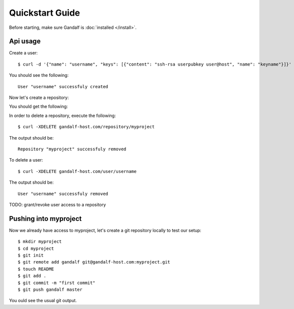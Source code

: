 ================
Quickstart Guide
================

Before starting, make sure Gandalf is :doc:`installed </install>`.

Api usage
=========

Create a user:

.. highlight:: bash

::

    $ curl -d '{"name": "username", "keys": [{"content": "ssh-rsa userpubkey user@host", "name": "keyname"}]}' gandalf-host.com/user

You should see the following:

.. highlight:: bash

::

    User "username" successfuly created

Now let's create a repository:

.. highlight:: bash

    $ curl -d '{"name": "myproject", "users": ["username"], "ispublic": true}' gandalf-host.com/repository

You should get the following:

.. highlight:: bash

    Repository "myproject" successfuly created

In order to delete a repository, execute the following:

.. highlight:: bash

::

    $ curl -XDELETE gandalf-host.com/repository/myproject

The output should be:

.. highlight:: bash

::

    Repository "myproject" successfuly removed

To delete a user:

.. highlight:: bash

::

    $ curl -XDELETE gandalf-host.com/user/username

The output should be:

.. highlight:: bash

::

    User "username" successfuly removed

TODO: grant/revoke user access to a repository

Pushing into myproject
======================

Now we already have access to myproject, let's create a git repository locally to test our setup:

.. highlight:: bash

::

    $ mkdir myproject
    $ cd myproject
    $ git init
    $ git remote add gandalf git@gandalf-host.com:myproject.git
    $ touch README
    $ git add .
    $ git commit -m "first commit"
    $ git push gandalf master

You ould see the usual git output.
